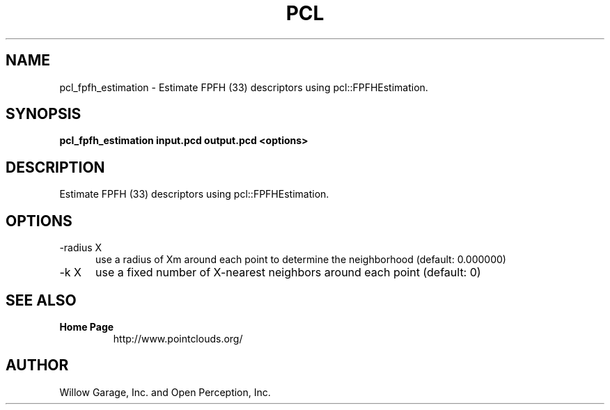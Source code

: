 .TH PCL 1

.SH NAME

pcl_fpfh_estimation \- Estimate FPFH (33) descriptors using pcl::FPFHEstimation.

.SH SYNOPSIS

.B pcl_fpfh_estimation input.pcd output.pcd <options>

.SH DESCRIPTION

Estimate FPFH (33) descriptors using pcl::FPFHEstimation.

.SH OPTIONS

.TP 5
\-radius X
use a radius of Xm around each point to determine the neighborhood
(default: 0.000000)

.TP 5
\-k X
use a fixed number of X\-nearest neighbors around each point (default:
0)


.SH SEE ALSO

.TP
.B Home Page
http://www.pointclouds.org/

.SH AUTHOR

Willow Garage, Inc. and Open Perception, Inc.
